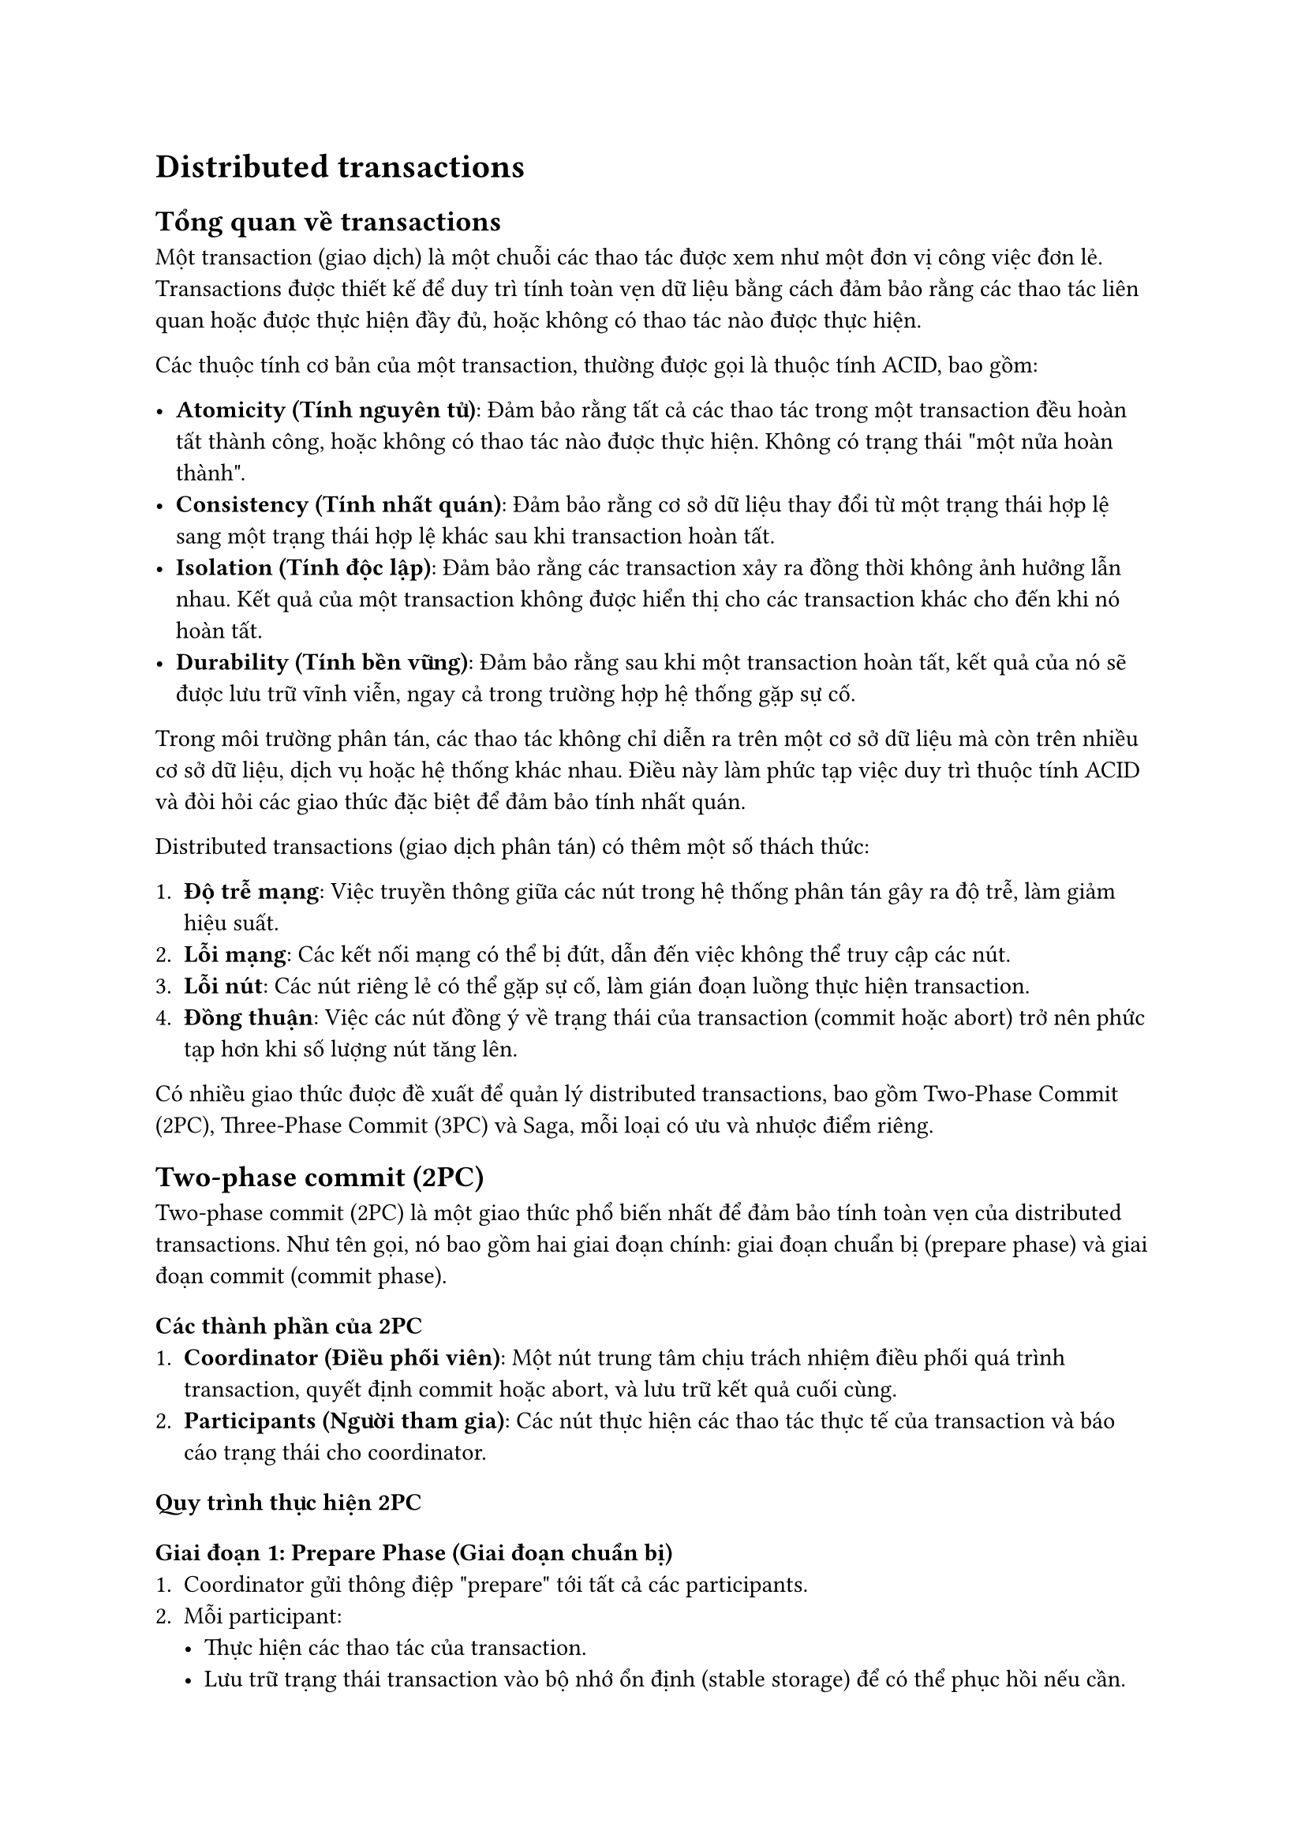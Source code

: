 = Distributed transactions
<distributed-transactions>
== Tổng quan về transactions
<tổng-quan-về-transactions>
Một transaction (giao dịch) là một chuỗi các thao tác được xem như một
đơn vị công việc đơn lẻ. Transactions được thiết kế để duy trì tính toàn
vẹn dữ liệu bằng cách đảm bảo rằng các thao tác liên quan hoặc được thực
hiện đầy đủ, hoặc không có thao tác nào được thực hiện.

Các thuộc tính cơ bản của một transaction, thường được gọi là thuộc tính
ACID, bao gồm:

- #strong[Atomicity (Tính nguyên tử)];: Đảm bảo rằng tất cả các thao tác
  trong một transaction đều hoàn tất thành công, hoặc không có thao tác
  nào được thực hiện. Không có trạng thái \"một nửa hoàn thành\".
- #strong[Consistency (Tính nhất quán)];: Đảm bảo rằng cơ sở dữ liệu
  thay đổi từ một trạng thái hợp lệ sang một trạng thái hợp lệ khác sau
  khi transaction hoàn tất.
- #strong[Isolation (Tính độc lập)];: Đảm bảo rằng các transaction xảy
  ra đồng thời không ảnh hưởng lẫn nhau. Kết quả của một transaction
  không được hiển thị cho các transaction khác cho đến khi nó hoàn tất.
- #strong[Durability (Tính bền vững)];: Đảm bảo rằng sau khi một
  transaction hoàn tất, kết quả của nó sẽ được lưu trữ vĩnh viễn, ngay
  cả trong trường hợp hệ thống gặp sự cố.

Trong môi trường phân tán, các thao tác không chỉ diễn ra trên một cơ sở
dữ liệu mà còn trên nhiều cơ sở dữ liệu, dịch vụ hoặc hệ thống khác
nhau. Điều này làm phức tạp việc duy trì thuộc tính ACID và đòi hỏi các
giao thức đặc biệt để đảm bảo tính nhất quán.

Distributed transactions (giao dịch phân tán) có thêm một số thách thức:

+ #strong[Độ trễ mạng];: Việc truyền thông giữa các nút trong hệ thống
  phân tán gây ra độ trễ, làm giảm hiệu suất.
+ #strong[Lỗi mạng];: Các kết nối mạng có thể bị đứt, dẫn đến việc không
  thể truy cập các nút.
+ #strong[Lỗi nút];: Các nút riêng lẻ có thể gặp sự cố, làm gián đoạn
  luồng thực hiện transaction.
+ #strong[Đồng thuận];: Việc các nút đồng ý về trạng thái của
  transaction (commit hoặc abort) trở nên phức tạp hơn khi số lượng nút
  tăng lên.

Có nhiều giao thức được đề xuất để quản lý distributed transactions, bao
gồm Two-Phase Commit (2PC), Three-Phase Commit (3PC) và Saga, mỗi loại
có ưu và nhược điểm riêng.

== Two-phase commit (2PC)
<two-phase-commit-2pc>
Two-phase commit (2PC) là một giao thức phổ biến nhất để đảm bảo tính
toàn vẹn của distributed transactions. Như tên gọi, nó bao gồm hai giai
đoạn chính: giai đoạn chuẩn bị (prepare phase) và giai đoạn commit
(commit phase).

=== Các thành phần của 2PC
<các-thành-phần-của-2pc>
+ #strong[Coordinator (Điều phối viên)];: Một nút trung tâm chịu trách
  nhiệm điều phối quá trình transaction, quyết định commit hoặc abort,
  và lưu trữ kết quả cuối cùng.
+ #strong[Participants (Người tham gia)];: Các nút thực hiện các thao
  tác thực tế của transaction và báo cáo trạng thái cho coordinator.

=== Quy trình thực hiện 2PC
<quy-trình-thực-hiện-2pc>
==== Giai đoạn 1: Prepare Phase (Giai đoạn chuẩn bị)
<giai-đoạn-1-prepare-phase-giai-đoạn-chuẩn-bị>
+ Coordinator gửi thông điệp \"prepare\" tới tất cả các participants.
+ Mỗi participant:
  - Thực hiện các thao tác của transaction.
  - Lưu trữ trạng thái transaction vào bộ nhớ ổn định (stable storage)
    để có thể phục hồi nếu cần.
  - Trả lời coordinator với \"vote\_commit\" nếu sẵn sàng commit, hoặc
    \"vote\_abort\" nếu không thể commit vì bất kỳ lý do gì.

==== Giai đoạn 2: Commit Phase (Giai đoạn commit)
<giai-đoạn-2-commit-phase-giai-đoạn-commit>
+ Coordinator nhận phản hồi từ tất cả participants:
  - Nếu tất cả đều trả lời \"vote\_commit\", coordinator quyết định
    \"global\_commit\" và gửi thông điệp \"commit\" tới tất cả
    participants.
  - Nếu bất kỳ participant nào trả lời \"vote\_abort\", coordinator
    quyết định \"global\_abort\" và gửi thông điệp \"abort\" tới tất cả
    participants.
+ Mỗi participant:
  - Nếu nhận được \"commit\", hoàn tất transaction và giải phóng tài
    nguyên.
  - Nếu nhận được \"abort\", hoàn tác (rollback) transaction và giải
    phóng tài nguyên.
+ Participants gửi thông báo xác nhận (acknowledgment) về coordinator.

=== Ưu điểm của 2PC
<ưu-điểm-của-2pc>
+ #strong[Đảm bảo tính toàn vẹn];: 2PC đảm bảo rằng một transaction hoặc
  được thực hiện đầy đủ trên tất cả các nút, hoặc không được thực hiện
  trên bất kỳ nút nào.
+ #strong[Đơn giản];: Giao thức này tương đối đơn giản để hiểu và triển
  khai so với các giải pháp phức tạp hơn.
+ #strong[Được hỗ trợ rộng rãi];: Nhiều hệ thống cơ sở dữ liệu và
  middleware hỗ trợ 2PC.

=== Nhược điểm của 2PC
<nhược-điểm-của-2pc>
+ #strong[Blocking protocol];: Nếu coordinator gặp sự cố sau giai đoạn
  chuẩn bị, các participants sẽ bị chặn (blocked) cho đến khi
  coordinator phục hồi. Điều này có thể gây ra hiệu suất kém và thời
  gian chết (downtime).
+ #strong[Vấn đề hiệu suất];: Quá trình giao tiếp hai chiều nhiều lần
  làm tăng độ trễ và giảm hiệu suất, đặc biệt trong môi trường có độ trễ
  mạng cao.
+ #strong[Single point of failure];: Coordinator là điểm yếu của hệ
  thống, nếu nó gặp sự cố, toàn bộ hệ thống có thể bị ảnh hưởng.
+ #strong[Chi phí khóa tài nguyên];: Tài nguyên bị khóa trong suốt quá
  trình transaction, điều này có thể dẫn đến hiệu suất kém trong các hệ
  thống có tải cao.

=== Ví dụ thực tế về 2PC
<ví-dụ-thực-tế-về-2pc>
Giả sử một ngân hàng cần chuyển tiền từ tài khoản A sang tài khoản B,
hai tài khoản nằm trên hai cơ sở dữ liệu khác nhau:

+ #strong[Prepare Phase];:

  - Coordinator gửi thông điệp \"prepare\" đến cả hai cơ sở dữ liệu.
  - Cơ sở dữ liệu chứa tài khoản A kiểm tra số dư, trừ tiền, lưu trạng
    thái vào log, và gửi \"vote\_commit\".
  - Cơ sở dữ liệu chứa tài khoản B chuẩn bị thêm tiền, lưu trạng thái
    vào log, và gửi \"vote\_commit\".

+ #strong[Commit Phase];:

  - Coordinator nhận \"vote\_commit\" từ cả hai nút, gửi \"commit\" đến
    cả hai.
  - Cả hai cơ sở dữ liệu commit transaction, và xác nhận với
    coordinator.
  - Coordinator đánh dấu transaction là hoàn tất.

Nếu tài khoản A không đủ tiền hoặc có lỗi xảy ra, một trong các nút sẽ
gửi \"vote\_abort\", và coordinator sẽ gửi \"abort\" đến cả hai nút, yêu
cầu hoàn tác thay đổi.

== Three-phase commit (3PC)
<three-phase-commit-3pc>
Three-phase commit (3PC) là một cải tiến của giao thức Two-phase commit,
được thiết kế để giải quyết vấn đề blocking trong 2PC. 3PC thêm một giai
đoạn trung gian, chia quá trình thành ba giai đoạn chính: pre-commit,
prepare to commit, và commit.

=== Các thành phần của 3PC
<các-thành-phần-của-3pc>
Tương tự như 2PC, 3PC cũng có:

+ #strong[Coordinator];: Điều phối quá trình transaction.
+ #strong[Participants];: Các nút thực hiện thao tác và báo cáo trạng
  thái.

=== Quy trình thực hiện 3PC
<quy-trình-thực-hiện-3pc>
==== Giai đoạn 1: Canvassing Phase (Giai đoạn thăm dò)
<giai-đoạn-1-canvassing-phase-giai-đoạn-thăm-dò>
+ Coordinator gửi thông điệp \"can\_commit?\" đến tất cả participants.
+ Mỗi participant:
  - Kiểm tra xem có thể commit transaction không, nhưng chưa thực hiện
    bất kỳ thao tác nào.
  - Trả lời \"yes\" nếu có thể commit, hoặc \"no\" nếu không thể.

==== Giai đoạn 2: Prepare Phase (Giai đoạn chuẩn bị)
<giai-đoạn-2-prepare-phase-giai-đoạn-chuẩn-bị>
+ Nếu tất cả participants trả lời \"yes\" trong giai đoạn 1, coordinator
  gửi thông điệp \"prepare\_commit\" đến tất cả.
+ Mỗi participant:
  - Thực hiện các thao tác transaction và lưu trạng thái vào bộ nhớ ổn
    định.
  - Trả lời \"ACK\" (acknowledgment) để xác nhận đã nhận và xử lý thông
    điệp.
  - Chuyển sang trạng thái \"prepared\", sẵn sàng commit nhưng chưa
    commit.

==== Giai đoạn 3: Commit Phase (Giai đoạn commit)
<giai-đoạn-3-commit-phase-giai-đoạn-commit>
+ Sau khi nhận được \"ACK\" từ tất cả participants, coordinator gửi
  thông điệp \"do\_commit\" đến tất cả.
+ Mỗi participant:
  - Commit transaction và giải phóng tài nguyên.
  - Gửi xác nhận cuối cùng đến coordinator.

=== Xử lý lỗi trong 3PC
<xử-lý-lỗi-trong-3pc>
3PC có cơ chế xử lý lỗi phức tạp hơn 2PC:

+ #strong[Lỗi participant trong giai đoạn 1];: Tương tự như 2PC,
  coordinator sẽ abort transaction.
+ #strong[Lỗi participant trong giai đoạn 2 hoặc 3];: Các participants
  khác có thể tiếp tục và commit transaction, dựa trên timeout và thuật
  toán đồng thuận.
+ #strong[Lỗi coordinator];: Participants có thể chọn coordinator mới
  thông qua thuật toán bầu chọn và tiếp tục transaction.

=== Ưu điểm của 3PC
<ưu-điểm-của-3pc>
+ #strong[Non-blocking];: 3PC là giao thức non-blocking, giải quyết vấn
  đề chính của 2PC. Nếu coordinator gặp sự cố, participants vẫn có thể
  tiến hành và hoàn tất transaction.
+ #strong[Khả năng phục hồi tốt hơn];: 3PC cung cấp cơ chế phục hồi tốt
  hơn trong trường hợp lỗi, nhờ vào trạng thái trung gian
  \"prepare\_commit\".
+ #strong[Phát hiện lỗi hiệu quả];: Giai đoạn đầu tiên giúp phát hiện
  sớm các lỗi tiềm ẩn trước khi thực hiện bất kỳ thay đổi nào.

=== Nhược điểm của 3PC
<nhược-điểm-của-3pc>
+ #strong[Phức tạp hơn];: 3PC phức tạp hơn 2PC, đòi hỏi triển khai và
  quản lý phức tạp hơn.
+ #strong[Hiệu suất thấp hơn trong trường hợp bình thường];: Thêm một
  giai đoạn làm tăng số lượng thông điệp và độ trễ, dẫn đến hiệu suất
  kém hơn trong trường hợp không có lỗi.
+ #strong[Vấn đề phân mảng mạng];: 3PC không hoàn toàn giải quyết được
  vấn đề phân mảng mạng (network partitioning), có thể dẫn đến tình
  trạng không nhất quán trong một số tình huống.
+ #strong[Sử dụng tài nguyên nhiều hơn];: Do có thêm một giai đoạn và cơ
  chế phức tạp hơn, 3PC sử dụng nhiều tài nguyên hệ thống hơn.

=== Ví dụ thực tế về 3PC
<ví-dụ-thực-tế-về-3pc>
Lấy lại ví dụ chuyển tiền giữa hai tài khoản A và B trên hai cơ sở dữ
liệu khác nhau:

+ #strong[Canvassing Phase];:

  - Coordinator gửi \"can\_commit?\" đến cả hai cơ sở dữ liệu.
  - Cơ sở dữ liệu A kiểm tra số dư, xác nhận đủ tiền, gửi \"yes\".
  - Cơ sở dữ liệu B kiểm tra tài khoản tồn tại, gửi \"yes\".

+ #strong[Prepare Phase];:

  - Coordinator gửi \"prepare\_commit\" đến cả hai.
  - Cơ sở dữ liệu A trừ tiền, lưu trạng thái, gửi \"ACK\".
  - Cơ sở dữ liệu B chuẩn bị cộng tiền, lưu trạng thái, gửi \"ACK\".

+ #strong[Commit Phase];:

  - Coordinator gửi \"do\_commit\" đến cả hai.
  - Cả hai cơ sở dữ liệu commit transaction và xác nhận.

Trong trường hợp coordinator gặp sự cố sau giai đoạn prepare, các
participants có thể quyết định commit sau một khoảng thời gian timeout,
vì họ đã đi qua giai đoạn prepare và biết rằng tất cả các participants
khác cũng đã sẵn sàng commit.

== Saga
<saga>
Saga là một mô hình quản lý giao dịch phân tán được thiết kế để duy trì
tính nhất quán trong các ứng dụng có quy mô lớn, đặc biệt là trong kiến
trúc microservices. Khác với 2PC và 3PC, Saga không cố gắng đảm bảo tính
ACID nghiêm ngặt, mà tập trung vào tính nhất quán cuối cùng (eventual
consistency) thông qua chuỗi các giao dịch cục bộ và các cơ chế bù trừ.

=== Nguyên lý hoạt động của Saga
<nguyên-lý-hoạt-động-của-saga>
Saga chia một giao dịch phân tán lớn thành nhiều giao dịch cục bộ nhỏ
hơn. Mỗi giao dịch cục bộ cập nhật dữ liệu trong một dịch vụ, và sau đó
kích hoạt giao dịch tiếp theo trong chuỗi. Nếu một giao dịch thất bại,
Saga thực hiện các giao dịch bù trừ để hoàn tác những thay đổi đã được
thực hiện.

=== Các thành phần của Saga

+ #strong[Các giao dịch cục bộ (Local transactions)];: Mỗi bước trong
  Saga thực hiện một giao dịch riêng biệt, tự chứa trên một dịch vụ hoặc
  cơ sở dữ liệu.
+ #strong[Các hành động bù trừ (Compensating actions)];: Cho mỗi giao
  dịch cục bộ, Saga định nghĩa một hành động bù trừ tương ứng để hoàn
  tác thay đổi khi cần thiết.
+ #strong[Cơ chế điều phối (Coordination mechanism)];: Một cơ chế để
  điều phối luồng thực hiện các giao dịch cục bộ và hành động bù trừ.

=== Cách triển khai Saga

Có hai cách chính để triển khai Saga:

==== Choreography-based Saga (Saga dựa trên biên đạo)

- Các dịch vụ giao tiếp với nhau thông qua sự kiện, không có điều phối
  viên trung tâm.
- Mỗi dịch vụ thực hiện phần của mình trong giao dịch và phát sự kiện để
  thông báo cho dịch vụ tiếp theo.
- Nếu một dịch vụ gặp lỗi, nó phát sự kiện thất bại, kích hoạt các hành
  động bù trừ ở các dịch vụ trước đó.

#strong[Ưu điểm];:

- Phi tập trung, không có single point of failure.
- Ít phức tạp trong triển khai ban đầu.
- Tách biệt cao giữa các dịch vụ.

#strong[Nhược điểm];:

- Khó theo dõi và gỡ lỗi.
- Khó thực hiện các yêu cầu phức tạp hoặc chuỗi giao dịch dài.
- Khả năng mở rộng phức tạp khi số lượng dịch vụ tăng.

==== Orchestration-based Saga (Saga dựa trên điều phối)

- Có một dịch vụ trung tâm (orchestrator) điều phối toàn bộ quy trình.
- Orchestrator quyết định gọi dịch vụ nào tiếp theo và khi nào cần thực
  hiện bù trừ.
- Orchestrator duy trì trạng thái của toàn bộ quy trình.

#strong[Ưu điểm];:

- Dễ theo dõi và gỡ lỗi.
- Xử lý tốt các quy trình phức tạp.
- Tập trung hóa logic điều phối.

#strong[Nhược điểm];:

- Có nguy cơ trở thành single point of failure.
- Có thể tạo ra sự phụ thuộc giữa các dịch vụ và orchestrator.
- Phức tạp hơn trong việc triển khai ban đầu.

=== Quá trình xử lý lỗi trong Saga
<quá-trình-xử-lý-lỗi-trong-saga>
Khi một giao dịch cục bộ thất bại, Saga thực hiện các hành động bù trừ
cho tất cả các giao dịch đã hoàn thành theo thứ tự ngược lại:

+ Phát hiện lỗi trong một giao dịch cục bộ.
+ Dừng thực hiện các giao dịch còn lại.
+ Bắt đầu thực hiện các hành động bù trừ theo thứ tự ngược lại.
+ Đưa hệ thống về trạng thái nhất quán.

=== Ưu điểm của Saga
<ưu-điểm-của-saga>
+ #strong[Khả năng mở rộng];: Saga hoạt động tốt trong các hệ thống phân
  tán quy mô lớn và kiến trúc microservices.
+ #strong[Tính sẵn sàng cao];: Không bị chặn bởi các giao dịch dài, mỗi
  dịch vụ có thể tiếp tục hoạt động độc lập.
+ #strong[Phù hợp với microservices];: Mỗi dịch vụ quản lý dữ liệu riêng
  và chỉ thực hiện các giao dịch cục bộ.
+ #strong[Không khóa tài nguyên];: Giảm thiểu thời gian khóa tài nguyên,
  cải thiện đáng kể hiệu suất.
+ #strong[Tính linh hoạt];: Có thể triển khai theo nhiều cách khác nhau
  tùy thuộc vào yêu cầu hệ thống.

=== Nhược điểm của Saga
<nhược-điểm-của-saga>
+ #strong[Không đảm bảo tính isolation];: Saga không cung cấp isolation,
  có thể dẫn đến truy cập dữ liệu trung gian giữa các bước.
+ #strong[Phức tạp trong thiết kế hành động bù trừ];: Việc thiết kế các
  hành động bù trừ hiệu quả có thể rất phức tạp.
+ #strong[Xử lý lỗi phức tạp];: Cần xử lý nhiều tình huống lỗi khác
  nhau, bao gồm cả lỗi trong các hành động bù trừ.
+ #strong[Tính nhất quán cuối cùng];: Hệ thống có thể ở trạng thái không
  nhất quán tạm thời.
+ #strong[Khó gỡ lỗi];: Theo dõi và gỡ lỗi các giao dịch phân tán phức
  tạp phức tạp hơn so với các giao dịch đơn lẻ.

=== Ví dụ thực tế về Saga
<ví-dụ-thực-tế-về-saga>
Xét ví dụ về quy trình đặt hàng trong hệ thống thương mại điện tử
microservices:

#strong[Chuỗi giao dịch chính];:

+ Dịch vụ Order tạo đơn hàng mới trong trạng thái \"Pending\".
+ Dịch vụ Payment xử lý thanh toán.
+ Dịch vụ Inventory cập nhật số lượng hàng tồn kho.
+ Dịch vụ Shipping tạo đơn vận chuyển.
+ Dịch vụ Order cập nhật trạng thái đơn hàng thành \"Confirmed\".

#strong[Các hành động bù trừ];:

+ Dịch vụ Shipping: Hủy đơn vận chuyển.
+ Dịch vụ Inventory: Hoàn trả số lượng hàng.
+ Dịch vụ Payment: Hoàn tiền cho khách hàng.
+ Dịch vụ Order: Đánh dấu đơn hàng là \"Cancelled\".

#strong[Kịch bản lỗi];:

- Nếu dịch vụ Shipping không thể tạo đơn vận chuyển (ví dụ: không có
  phương tiện vận chuyển đến địa chỉ khách hàng), quy trình sẽ:
  + Dịch vụ Inventory hoàn trả số lượng hàng.
  + Dịch vụ Payment hoàn tiền cho khách hàng.
  + Dịch vụ Order đánh dấu đơn hàng là \"Cancelled\".

Trong kiến trúc choreography, mỗi dịch vụ sẽ phát sự kiện khi hoàn thành
hoặc thất bại, và dịch vụ tiếp theo sẽ phản ứng theo sự kiện đó. Trong
kiến trúc orchestration, một dịch vụ Saga Orchestrator sẽ quản lý toàn
bộ quy trình và gọi các dịch vụ theo thứ tự phù hợp.

== So sánh Two-phase commit/Three-phase commit và Saga
<so-sánh-two-phase-committhree-phase-commit-và-saga>
=== Bối cảnh sử dụng
<bối-cảnh-sử-dụng>
==== Two-phase commit (2PC) và Three-phase commit (3PC)
<two-phase-commit-2pc-và-three-phase-commit-3pc>
- Phù hợp cho các hệ thống yêu cầu tính ACID nghiêm ngặt.
- Thường được sử dụng trong các hệ thống cơ sở dữ liệu phân tán truyền
  thống.
- Tốt cho các giao dịch ngắn và ít phức tạp.
- Phù hợp khi các dịch vụ tham gia giao dịch có sẵn hầu hết thời gian.

==== Saga
<saga-1>
- Phù hợp cho kiến trúc microservices và hệ thống phân tán quy mô lớn.
- Lý tưởng cho các giao dịch kéo dài và phức tạp.
- Tốt cho hệ thống cần tính sẵn sàng cao và khả năng mở rộng.
- Phù hợp khi hệ thống có thể chấp nhận tính nhất quán cuối cùng.

=== So sánh chi tiết
<so-sánh-chi-tiết>
==== Mô hình giao dịch
<mô-hình-giao-dịch>
#figure(
  align(center)[#table(
    columns: 3,
    table.header([Giao thức], [Mô hình giao dịch], [Phạm vi áp dụng],),
    table.hline(),
    [2PC], [Giao dịch toàn cục với các thuộc tính ACID đầy đủ], [Phù hợp
    với các hệ thống cơ sở dữ liệu quan hệ phân tán],
    [3PC], [Giao dịch toàn cục với thuộc tính ACID và khả năng
    non-blocking], [Hệ thống cơ sở dữ liệu phân tán có yêu cầu cao về
    tính sẵn sàng],
    [Saga], [Chuỗi các giao dịch cục bộ với tính nhất quán cuối
    cùng], [Kiến trúc microservices và hệ thống phân tán quy mô lớn],
  )]
  , kind: table
  )

==== Xử lý lỗi và khả năng phục hồi
<xử-lý-lỗi-và-khả-năng-phục-hồi>
#figure(
  align(center)[#table(
    columns: 4,
    table.header([Giao thức], [Cơ chế xử lý lỗi], [Khả năng phục
      hồi], [Tính blocking],),
    table.hline(),
    [2PC], [Rollback toàn bộ nếu có lỗi], [Yếu trong trường hợp
    coordinator gặp sự cố], [Blocking],
    [3PC], [Rollback toàn bộ với cơ chế phục hồi tốt hơn], [Tốt hơn 2PC,
    có thể tiếp tục nếu coordinator gặp sự cố], [Non-blocking],
    [Saga], [Các hành động bù trừ (compensating transactions)], [Tốt,
    mỗi dịch vụ có thể xử lý lỗi độc lập], [Non-blocking],
  )]
  , kind: table
  )

==== Hiệu suất và khả năng mở rộng
<hiệu-suất-và-khả-năng-mở-rộng>
#figure(
  align(center)[#table(
    columns: 4,
    table.header([Giao thức], [Hiệu suất], [Khả năng mở rộng], [Tài
      nguyên cần thiết],),
    table.hline(),
    [2PC], [Thấp, do khóa tài nguyên và trao đổi thông điệp], [Hạn
    chế], [Cao, do khóa tài nguyên],
    [3PC], [Thấp hơn 2PC trong trường hợp bình thường], [Trung
    bình], [Rất cao, do thêm một giai đoạn],
    [Saga], [Cao, không khóa tài nguyên trong thời gian dài], [Rất
    tốt], [Thấp, do không khóa tài nguyên],
  )]
  , kind: table
  )

==== Tính nhất quán và độc lập
<tính-nhất-quán-và-độc-lập>
#figure(
  align(center)[#table(
    columns: 4,
    table.header([Giao thức], [Tính nhất quán], [Tính độc lập
      (Isolation)], [Độ phức tạp triển khai],),
    table.hline(),
    [2PC], [Đảm bảo tính nhất quán mạnh], [Đảm bảo tính độc lập], [Trung
    bình],
    [3PC], [Đảm bảo tính nhất quán mạnh], [Đảm bảo tính độc lập], [Cao],
    [Saga], [Tính nhất quán cuối cùng], [Không đảm bảo tính độc
    lập], [Trung bình đến cao, tùy vào cơ chế điều phối],
  )]
  , kind: table
  )

==== Khả năng đáp ứng trong môi trường phân tán
<khả-năng-đáp-ứng-trong-môi-trường-phân-tán>
#figure(
  align(center)[#table(
    columns: 4,
    table.header([Giao thức], [Đáp ứng lỗi mạng], [Đáp ứng phân mảng
      mạng], [Độ trễ],),
    table.hline(),
    [2PC], [Kém, dễ bị chặn], [Kém, có thể dẫn đến trạng thái không nhất
    quán], [Cao, do nhiều vòng trao đổi thông điệp],
    [3PC], [Trung bình], [Trung bình, giải quyết một số vấn đề nhưng vẫn
    tồn tại hạn chế], [Rất cao, do thêm một giai đoạn trao đổi],
    [Saga], [Tốt], [Tốt, mỗi dịch vụ có thể hoạt động độc lập], [Thấp,
    do trao đổi thông điệp tối thiểu],
  )]
  , kind: table
  )

=== Trường hợp sử dụng phù hợp
<trường-hợp-sử-dụng-phù-hợp>
==== Two-phase commit (2PC)
<two-phase-commit-2pc>
- #strong[Phù hợp khi];:

  - Hệ thống yêu cầu tính ACID đầy đủ.
  - Giao dịch ngắn và đơn giản.
  - Hệ thống mạng ổn định với độ trễ thấp.
  - Số lượng nút tham gia nhỏ.
  - Cần đảm bảo tính nhất quán mạnh.

- #strong[Ví dụ thực tế];:

  - Giao dịch ngân hàng yêu cầu tính nhất quán cao.
  - Hệ thống dự phòng thảm họa cần sao lưu dữ liệu đồng bộ.
  - Các hệ thống tài chính với yêu cầu tuân thủ nghiêm ngặt.

==== Three-phase commit (3PC)
<three-phase-commit-3pc>
- #strong[Phù hợp khi];:

  - Hệ thống yêu cầu tính ACID đầy đủ.
  - Tính sẵn sàng là ưu tiên cao.
  - Có thể chấp nhận hiệu suất thấp để đổi lấy độ tin cậy.
  - Cần giảm thiểu khả năng bị chặn.

- #strong[Ví dụ thực tế];:

  - Hệ thống điều khiển phân tán thời gian thực.
  - Hệ thống điện toán đám mây cần tính sẵn sàng cao.
  - Hệ thống tài chính yêu cầu cả tính nhất quán cao và tính sẵn sàng.

==== Saga
<saga>
- #strong[Phù hợp khi];:

  - Kiến trúc microservices.
  - Giao dịch phức tạp và kéo dài.
  - Có thể chấp nhận tính nhất quán cuối cùng.
  - Cần khả năng mở rộng cao.
  - Yêu cầu tính sẵn sàng cao.

- #strong[Ví dụ thực tế];:

  - Hệ thống thương mại điện tử.
  - Hệ thống đặt vé và lập lịch.
  - Ứng dụng xử lý đơn hàng phức tạp.
  - Ứng dụng di động với kết nối không ổn định.
